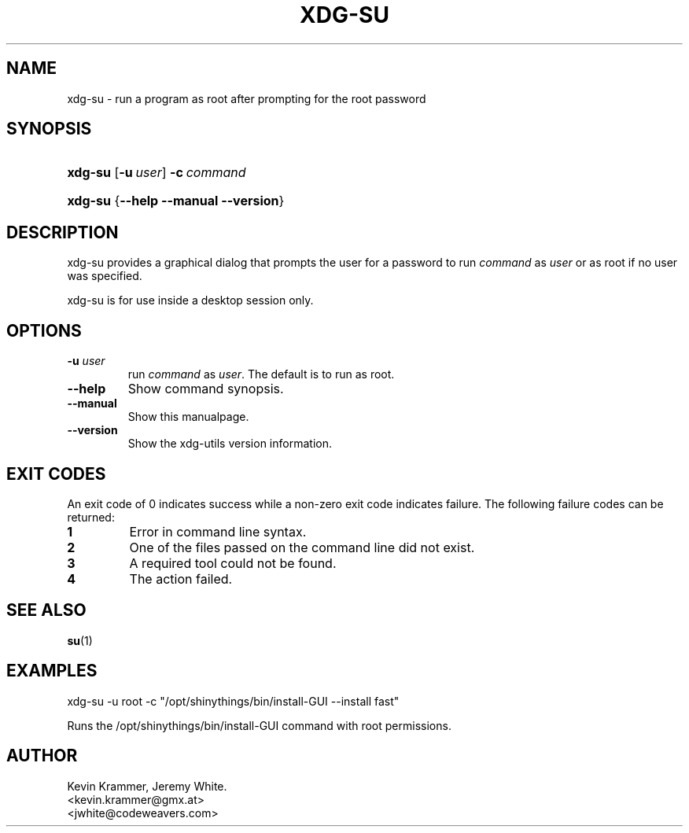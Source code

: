.\" ** You probably do not want to edit this file directly **
.\" It was generated using the DocBook XSL Stylesheets (version 1.69.1).
.\" Instead of manually editing it, you probably should edit the DocBook XML
.\" source for it and then use the DocBook XSL Stylesheets to regenerate it.
.TH "XDG\-SU" "1" "07/17/2006" "This is release 0.5 of the xdg\-su Manual" ""
.\" disable hyphenation
.nh
.\" disable justification (adjust text to left margin only)
.ad l
.SH "NAME"
xdg\-su \- run a program as root after prompting for the root password
.SH "SYNOPSIS"
.HP 7
\fBxdg\-su\fR [\fB\-u\ \fR\fB\fIuser\fR\fR] \fB\-c\ \fR\fB\fIcommand\fR\fR
.HP 7
\fBxdg\-su\fR {\fB\-\-help\fR \fB\-\-manual\fR \fB\-\-version\fR}
.SH "DESCRIPTION"
.PP
xdg\-su provides a graphical dialog that prompts the user for a password to run
\fIcommand\fR
as
\fIuser\fR
or as root if no user was specified.
.PP
xdg\-su is for use inside a desktop session only.
.SH "OPTIONS"
.TP
\fB\-u \fR\fB\fIuser\fR\fR
run
\fIcommand\fR
as
\fIuser\fR. The default is to run as root.
.TP
\fB\-\-help\fR
Show command synopsis.
.TP
\fB\-\-manual\fR
Show this manualpage.
.TP
\fB\-\-version\fR
Show the xdg\-utils version information.
.SH "EXIT CODES"
.PP
An exit code of 0 indicates success while a non\-zero exit code indicates failure. The following failure codes can be returned:
.TP
\fB1\fR
Error in command line syntax.
.TP
\fB2\fR
One of the files passed on the command line did not exist.
.TP
\fB3\fR
A required tool could not be found.
.TP
\fB4\fR
The action failed.
.SH "SEE ALSO"
.PP
\fBsu\fR(1)
.SH "EXAMPLES"
.PP
.nf
xdg\-su \-u root \-c "/opt/shinythings/bin/install\-GUI \-\-install fast"
.fi
.sp
Runs the /opt/shinythings/bin/install\-GUI command with root permissions.
.SH "AUTHOR"
Kevin Krammer, Jeremy White. 
.br
<kevin.krammer@gmx.at>
.br
<jwhite@codeweavers.com>
